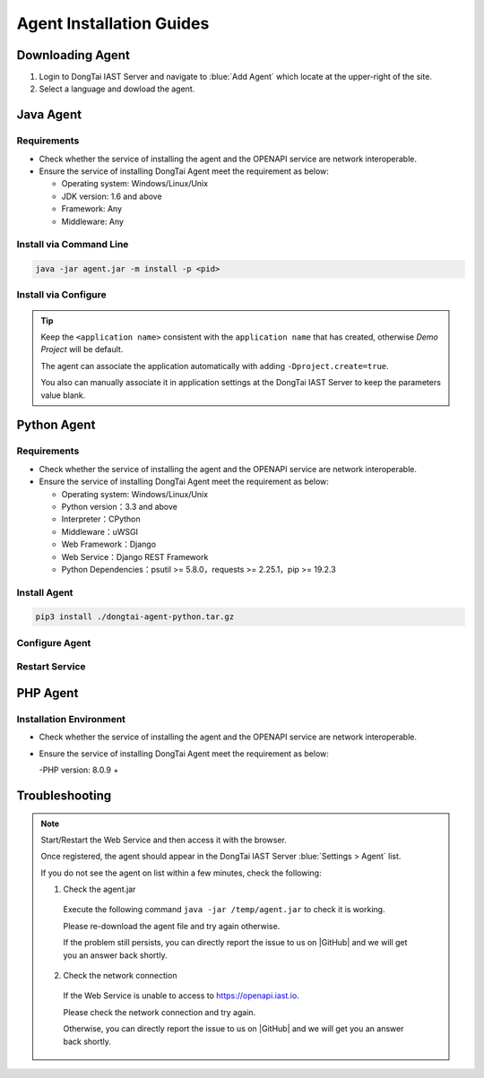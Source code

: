 Agent Installation Guides
===========================
Downloading Agent
----------------------
#. Login to DongTai IAST Server and navigate to :blue:`Add Agent` which locate at the upper-right of the site.

#. Select a language and dowload the agent.

.. image:: ../_static/02_start/dl-agent.png
  :alt: downloading agent

Java Agent
--------------
Requirements
++++++++++++++++
- Check whether the service of installing the agent and the OPENAPI service are network interoperable.

- Ensure the service of installing DongTai Agent meet the requirement as below:

  - Operating system: Windows/Linux/Unix

  - JDK version: 1.6 and above

  - Framework: Any

  - Middleware: Any

Install via Command Line
++++++++++++++++++++++++++++++++

.. code-block::

   java -jar agent.jar -m install -p <pid>

Install via Configure
+++++++++++++++++++++++++++++++++++++++++++

.. tabs::

   .. tab:: **SpringBoot**
       
       #. Move the ``agent.jar`` to the directory which allows read and write permission, such: :blue:`/tmp/`.
       
       #. For Spring Boot application 
       
          a. If the application is deployed by WAR, attach the agent to it by following the middleware you use. 
          
          b. If the application is deployed by JAR. Add the following arguments: 
          
          .. code-block:: bash
              
              java -javaagent:/path/to/agent.jar -jar <app>.jar

   .. tab:: **Tomcat**
       
       Navigate to Tomcat's bin directory and open the :blue:`/catalina.sh` file in text editor. Add the following settings at the first line of text:
       
       .. code-block:: bash
           
           CATALINA_OPTS="-javaagent:/path/to/server/agent.jar -Dproject.name=<application name>"

   .. tab:: **Jetty**
       
       Add the following arguments:
       
       .. code-block:: bash
           
           java -javaagent:/path/to/agent.jar -Dproject.name=<project name> -jar <app>.jar
                 
   .. tab:: **JBoss**
       
       **JBoss AS 6**
       
       - Navigate to JBoss's bin directory and open the :blue:`/run.sh` file in text editor. 
         Find :blue:`# Setup JBoss specific properties` in the text and add the following line below it:

       .. code-block:: bash

           JAVA_OPTS="$JAVA_OPTS "-javaagent:/path/to/agent.jar" "-Dproject.name=<application name>
           
       **JBoss AS 7、JBoss Wildfly**

       - Navigate to JBoss's bin directory and modify the setting's value according to the server mode: ``standalone mode`` or ``domain mode``.
       
         - Standalone Mode
         
           Open :blue:`/standalone.sh` file in the text editor and find :blue:`# Display our environment` in the text. 
         
           Add the following line above it:

         .. code-block:: bash
             
             JAVA_OPTS="$JAVA_OPTS "-javaagent:/path/to/agent.jar" "-Dproject.name=<application name>


         - Domain Mode
            - Settings of Server Group

            .. code-block:: bash
            
                <jvm-options>
                    <option value="-javaagent:<jboss_root>/path/to/agent.jar"/>
                    <option value="-Dproject.name=<project name>"/>
                </jvm-options>

            - Settings of Server

            .. code-block:: bash
                
                <jvm name="default">
                    <jvm-options>
                        <option value="-javaagent:<jboss_root>/rasp/rasp.jar"/>
                        <option value="-Dproject.name=<project name>"/>
                    </jvm-options>
                </jvm>
           
   .. tab:: **Resin**
        
        Navigate to Resin's conf directory and open :blue:`/cluster-default.xml` file with text editor. 
        Find :blue:`server-default` in the text and add the following line below it:

        .. code-block:: bash
            
            <jvm-arg>-javaagent:/opt/agent/agent.jar</jvm-arg> <jvm-arg>-Dproject.name=<application name></jvm-arg>

   .. tab:: **WebLogic**
       
       **Via WebLogic Server Administration Console**
       
       #. Navigate to :blue:`Domain Structure > Environment > Servers` and select the application server which is going to install the agent from the table.
       
       #. Navigate to :blue:`Server Start` in :blue:`Summary of Servers` and add the following line into :blue:`Arguments`.
       
       .. code-block:: bash
           
            JAVA_OPTS="$JAVA_OPTS "-javaagent:/path/to/agent.jar" "-Dproject.name=<application name> 

       #. Restart service to apply the new settings

       **Via edit config.xml in WebLogic**

       #. Navigate to the following WebLogis's directory :blue:`/u01/oracle/weblogic/user_projects/domains/base_domain/config` and open :blue:`config.xml` file with text editor.
       
       #. Find the sub-element of :blue:`<server-start>` which is :blue:`<arguments>`, then add the following content into the sub-element:

       .. code-block:: bash

            -javaagent:/path/to/agent.jar -Dproject.name=<application name>

   .. tab:: **WebSphere**

       #. From WebSphere Admin Console, navigate to :blue:`Server > Server Types > WebSphere Application Server`.

       #. Select the application server which is going the agent and navigate to :blue:`Server Infrastructure > Process definition`.

       #. Then head to :blue:`Additional Properties > Java Virtual Machine`.

       #. Find the :blue:`Generic JVM arguments`, then add the following line and save the change.

       .. code-block:: bash

            -javaagent:/path/to/agent.jar -Dproject.name=<application name>
.. tip:: 
       
    Keep the ``<application name>`` consistent with the ``application name`` that has created, otherwise `Demo Project` will be default. 

    The agent can associate the application automatically with adding ``-Dproject.create=true``.

    You also can manually associate it in application settings at the DongTai IAST Server to keep the parameters value blank.

Python Agent
----------------
Requirements
++++++++++++++++
- Check whether the service of installing the agent and the OPENAPI service are network interoperable.

- Ensure the service of installing DongTai Agent meet the requirement as below:

  - Operating system: Windows/Linux/Unix

  - Python version：3.3 and above

  - Interpreter：CPython

  - Middleware：uWSGI

  - Web Framework：Django

  - Web Service：Django REST Framework

  - Python Dependencies：psutil >= 5.8.0，requests >= 2.25.1，pip >= 19.2.3

Install Agent
+++++++++++++++++++++++++++++++++

.. code-block::

   pip3 install ./dongtai-agent-python.tar.gz

Configure Agent
+++++++++++++++++++++++++++++++++++++++++++
.. tabs::

   .. tab:: **Django**
       
       1. Navigate to Django application directories which is going to install the agent.
       
       2. Modify the settings.py file and find MIDDLEWARE in the file.
       
       3. Add the following line:

       .. code-block:: python

           MIDDLEWARE = [ 
               'dongtai_agent_python.middlewares.django_middleware.FireMiddleware',
               #...
            ]  

   .. tab:: **Flask**
         
       1. Modify the <app.py> file and add the following line:

       .. code-block:: python
           
           app = Flask(__name__)
           
           # Add agent
           from dongtai_agent_python.middlewares.flask_middleware import AgentMiddleware
           app.wsgi_app = AgentMiddleware(app.wsgi_app, app)
           

Restart Service
+++++++++++++++++++++++++++++++++++++++++++

PHP Agent
--------------
Installation Environment
++++++++++++++++
- Check whether the service of installing the agent and the OPENAPI service are network interoperable.

- Ensure the service of installing DongTai Agent meet the requirement as below:

  -PHP version: 8.0.9 +

.. tabs::
    
    .. tab:: **PHP**
        
        #. Manually decompress ``php-agent-test.tar.gz``, there are three files inside, namely: ``dongtai_php_agent.so``, ``test.json`` & ``run-tests.php ``
            
        #. Copy ``dongtai_php_agent.so`` to the extension in the PHP installation environment, for example: /usr/local/lib/php/pecl/20200930
        
        #. Find :blue:`php.ini`, use the command: ``php -i | grep php.ini``, add in :blue:`php.ini`:
        
        .. code-block:: bash
            
            extension_dir = "The path of dongtai_php_agent.so inside PHP", extension=dongtai_php_agent

        .. tip::
            
            - Execute the following command ``php -v`` and ``php -m`` to check the agent installation is successful
            
            - Through the terminal, enter ``php-agent-test``, execute the test result of ``php run-tests.php``.
            
        Lab: https://github.com/jinghao1/phpvul

Troubleshooting
-------------------
.. note::

    Start/Restart the Web Service and then access it with the browser.
    
    Once registered, the agent should appear in the DongTai IAST Server :blue:`Settings > Agent` list.
    
    If you do not see the agent on list within a few minutes, check the following:

    1. Check the agent.jar
    
      Execute the following command ``java -jar /temp/agent.jar`` to check it is working. 
      
      Please re-download the agent file and try again otherwise. 
      
      If the problem still persists, you can directly report the issue to us on |GitHub| and we will get you an answer back shortly.

    2. Check the network connection

      If the Web Service is unable to access to https://openapi.iast.io.
      
      Please check the network connection and try again. 
      
      Otherwise, you can directly report the issue to us on |GitHub| and we will get you an answer back shortly.


.. |GitHub| raw:: html

   <a href="https://github.com/HXSecurity/DongTai/discussions" target="_blank">GitHub</a>

    
